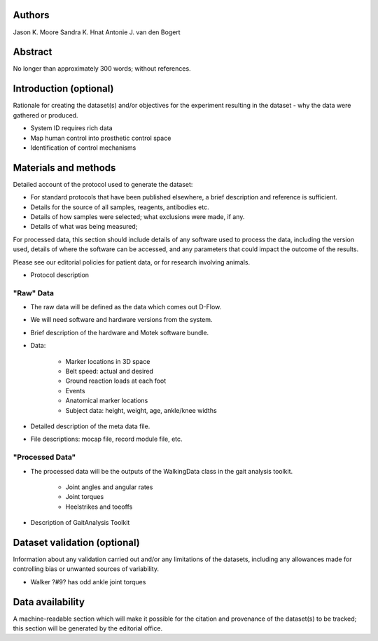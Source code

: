 Authors
=======

Jason K. Moore
Sandra K. Hnat
Antonie J. van den Bogert

Abstract
========

No longer than approximately 300 words; without references.

Introduction (optional)
=======================

Rationale for creating the dataset(s) and/or objectives for the experiment
resulting in the dataset - why the data were gathered or produced.

- System ID requires rich data
- Map human control into prosthetic control space
- Identification of control mechanisms

Materials and methods
=====================

Detailed account of the protocol used to generate the dataset:

- For standard protocols that have been published elsewhere, a brief
  description and reference is sufficient.
- Details for the source of all samples, reagents, antibodies etc.
- Details of how samples were selected; what exclusions were made, if any.
- Details of what was being measured;

For processed data, this section should include details of any software used to
process the data, including the version used, details of where the software can
be accessed, and any parameters that could impact the outcome of the results.

Please see our editorial policies for patient data, or for research involving
animals.

- Protocol description

"Raw" Data
----------

- The raw data will be defined as the data which comes out D-Flow.
- We will need software and hardware versions from the system.
- Brief description of the hardware and Motek software bundle.
- Data:

   - Marker locations in 3D space
   - Belt speed: actual and desired
   - Ground reaction loads at each foot
   - Events
   - Anatomical marker locations
   - Subject data: height, weight, age, ankle/knee widths

- Detailed description of the meta data file.
- File descriptions: mocap file, record module file, etc.

"Processed Data"
----------------

- The processed data will be the outputs of the WalkingData class in the gait
  analysis toolkit.

   - Joint angles and angular rates
   - Joint torques
   - Heelstrikes and toeoffs

- Description of GaitAnalysis Toolkit

Dataset validation (optional)
=============================

Information about any validation carried out and/or any limitations of the
datasets, including any allowances made for controlling bias or unwanted
sources of variability.

- Walker ?#9? has odd ankle joint torques

Data availability
=================

A machine-readable section which will make it possible for the citation and
provenance of the dataset(s) to be tracked; this section will be generated by
the editorial office.
